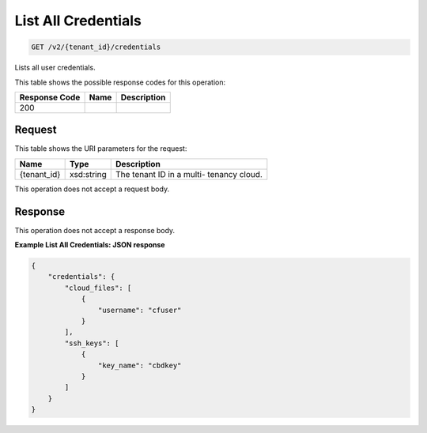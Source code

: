 
.. THIS OUTPUT IS GENERATED FROM THE WADL. DO NOT EDIT.

List All Credentials
^^^^^^^^^^^^^^^^^^^^^^^^^^^^^^^^^^^^^^^^^^^^^^^^^^^^^^^^^^^^^^^^^^^^^^^^^^^^^^^^

.. code::

    GET /v2/{tenant_id}/credentials

Lists all user credentials.



This table shows the possible response codes for this operation:


+--------------------------+-------------------------+-------------------------+
|Response Code             |Name                     |Description              |
+==========================+=========================+=========================+
|200                       |                         |                         |
+--------------------------+-------------------------+-------------------------+


Request
""""""""""""""""

This table shows the URI parameters for the request:

+--------------------------+-------------------------+-------------------------+
|Name                      |Type                     |Description              |
+==========================+=========================+=========================+
|{tenant_id}               |xsd:string               |The tenant ID in a multi-|
|                          |                         |tenancy cloud.           |
+--------------------------+-------------------------+-------------------------+





This operation does not accept a request body.




Response
""""""""""""""""


This operation does not accept a response body.




**Example List All Credentials: JSON response**


.. code::

    {
        "credentials": {
            "cloud_files": [
                {
                    "username": "cfuser"
                }
            ],
            "ssh_keys": [
                {
                    "key_name": "cbdkey"
                }
            ]
        }
    }
    

